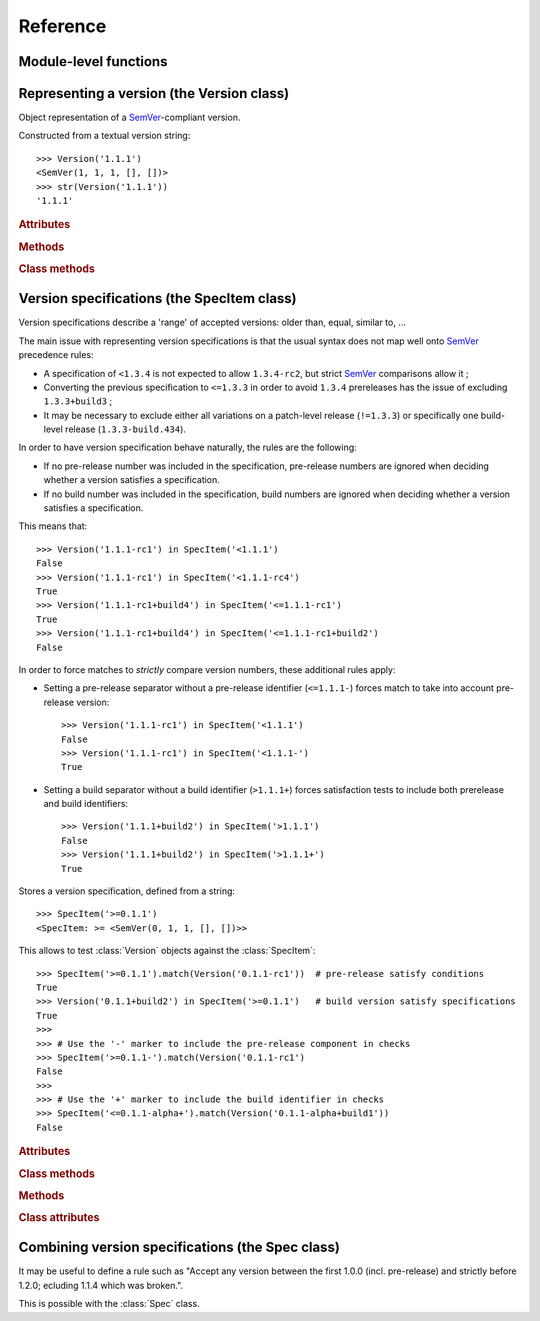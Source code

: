 Reference
=========


.. module:: semantic_version


Module-level functions
----------------------

.. function:: compare(v1, v2)

    Compare two version strings, and return a result similar to that of :func:`cmp`::

        >>> compare('0.1.1', '0.1.2')
        -1
        >>> compare('0.1.1', '0.1.1')
        0
        >>> compare('0.1.1', '0.1.1-alpha')
        1

    :param str v1: The first version to compare
    :param str v2: The second version to compare
    :raises: :exc:`ValueError`, if any version string is invalid
    :rtype: ``int``, -1 / 0 / 1 as for a :func:`cmp` comparison



.. function:: match(spec, version)

    Check whether a version string matches a specification string::

        >>> match('>=0.1.1', '0.1.2')
        True
        >>> match('>=0.1.1', '0.1.1-alpha')
        False
        >>> match('~0.1.1', '0.1.1-alpha')
        True

    :param str spec: The specification to use, as a string
    :param str version: The version string to test against the spec
    :raises: :exc:`ValueError`, if the ``spec`` or the ``version`` is invalid
    :rtype: ``bool``


Representing a version (the Version class)
------------------------------------------

.. class:: Version(version_string[, partial=False])

    Object representation of a `SemVer`_-compliant version.

    Constructed from a textual version string::

        >>> Version('1.1.1')
        <SemVer(1, 1, 1, [], [])>
        >>> str(Version('1.1.1'))
        '1.1.1'


    .. rubric:: Attributes


    .. attribute:: partial

        ``bool``, whether this is a 'partial' or a complete version number.
        Partial version number may lack :attr:`minor` or :attr:`patch` version numbers.

    .. attribute:: major

        ``int``, the major version number

    .. attribute:: minor

        ``int``, the minor version number.

        May be ``None`` for a :attr:`partial` version number in a ``<major>`` format.

    .. attribute:: patch

        ``int``, the patch version number.

        May be ``None`` for a :attr:`partial` version number in a ``<major>`` or ``<major>.<minor>`` format.

    .. attribute:: prerelease

        ``tuple`` of ``strings``, the prerelease component.

        It contains the various dot-separated identifiers in the prerelease component.

        May be ``None`` for a :attr:`partial` version number in a ``<major>``, ``<major>.<minor>`` or ``<major>.<minor>.<patch>`` format.

    .. attribute:: build

        ``tuple`` of ``strings``, the build component.

        It contains the various dot-separated identifiers in the build component.

        May be ``None`` for a :attr:`partial` version number in a ``<major>``, ``<major>.<minor>``,
        ``<major>.<minor>.<patch>`` or ``<major>.<minor>.<patch>-<prerelease>`` format.


    .. rubric:: Methods


    .. method:: __iter__(self)

        Iterates over the version components (:attr:`major`, :attr:`minor`,
        :attr:`patch`, :attr:`prerelease`, :attr:`build`)::

            >>> list(Version('0.1.1'))
            [0, 1, 1, [], []]

        .. note:: This may pose some subtle bugs when iterating over a single version
                  while expecting an iterable of versions -- similar to::

                      >>> list('abc')
                      ['a', 'b', 'c']
                      >>> list(('abc',))
                      ['abc']


    .. method:: __cmp__(self, other)

        Provides comparison methods with other :class:`Version` objects.

        The rules are:

        - For non-:attr:`partial` versions, compare using the `SemVer`_ scheme
        - If any compared object is :attr:`partial`:
            - Begin comparison using the `SemVer`_ scheme
            - If a component (:attr:`minor`, :attr:`patch`, :attr:`prerelease` or :attr:`build`)
              was absent from the :attr:`partial` :class:`Version` -- represented with :obj:`None`
              --, consider both versions equal.

            For instance, ``Version('1.0', partial=True)`` means "any version beginning in ``1.0``".

            ``Version('1.0.1-alpha', partial=True)`` means "The ``1.0.1-alpha`` version or any
            ulterior build of that same version": ``1.0.1-alpha+build3`` matches, ``1.0.1-alpha.2`` doesn't.

        Examples::

              >>> Version('1.0', partial=True) == Version('1.0.1')
              True
              >>> Version('1.0.1-rc1.1') == Version('1.0.1-rc1', partial=True)
              False
              >>> Version('1.0.1-rc1+build345') == Version('1.0.1-rc1')
              False
              >>> Version('1.0.1-rc1+build345') == Version('1.0.1-rc1', partial=True)
              True


    .. method:: __str__(self)

        Returns the standard text representation of the version::

            >>> v = Version('0.1.1-rc2+build4.4')
            >>> v
            <SemVer(0, 1, 1, ['rc2'], ['build4', '4'])>
            >>> str(v)
            '0.1.1-rc2+build4.4'


    .. method:: __hash__(self)

        Provides a hash based solely on the components.

        Allows using a :class:`Version` as a dictionary key.

        .. note:: A fully qualified :attr:`partial` :class:`Version`

                  (up to the :attr:`build` component) will hash the same as the
                  equally qualified, non-:attr:`partial` :class:`Version`::

                      >>> hash(Version('1.0.1+build4')) == hash(Version('1.0.1+build4', partial=True))
                      True


    .. rubric:: Class methods


    .. classmethod:: parse(cls, version_string[, partial=False])

        Parse a version string into a ``(major, minor, patch, prerelease, build)`` tuple.

        :param str version_string: The version string to parse
        :param bool partial: Whether this should be considered a :attr:`partial` version
        :raises: :exc:`ValueError`, if the :attr:`version_string` is invalid.
        :rtype: (major, minor, patch, prerelease, build)


Version specifications (the SpecItem class)
-------------------------------------------


Version specifications describe a 'range' of accepted versions:
older than, equal, similar to, …

The main issue with representing version specifications is that the usual syntax
does not map well onto `SemVer`_ precedence rules:

* A specification of ``<1.3.4`` is not expected to allow ``1.3.4-rc2``, but strict `SemVer`_ comparisons allow it ;
* Converting the previous specification to ``<=1.3.3`` in order to avoid ``1.3.4``
  prereleases has the issue of excluding ``1.3.3+build3`` ;
* It may be necessary to exclude either all variations on a patch-level release
  (``!=1.3.3``) or specifically one build-level release (``1.3.3-build.434``).


In order to have version specification behave naturally, the rules are the following:

* If no pre-release number was included in the specification, pre-release numbers
  are ignored when deciding whether a version satisfies a specification.
* If no build number was included in the specification, build numbers are ignored
  when deciding whether a version satisfies a specification.

This means that::

    >>> Version('1.1.1-rc1') in SpecItem('<1.1.1')
    False
    >>> Version('1.1.1-rc1') in SpecItem('<1.1.1-rc4')
    True
    >>> Version('1.1.1-rc1+build4') in SpecItem('<=1.1.1-rc1')
    True
    >>> Version('1.1.1-rc1+build4') in SpecItem('<=1.1.1-rc1+build2')
    False

In order to force matches to *strictly* compare version numbers, these additional
rules apply:

* Setting a pre-release separator without a pre-release identifier (``<=1.1.1-``)
  forces match to take into account pre-release version::

    >>> Version('1.1.1-rc1') in SpecItem('<1.1.1')
    False
    >>> Version('1.1.1-rc1') in SpecItem('<1.1.1-')
    True

* Setting a build separator without a build identifier (``>1.1.1+``) forces
  satisfaction tests to include both prerelease and build identifiers::

    >>> Version('1.1.1+build2') in SpecItem('>1.1.1')
    False
    >>> Version('1.1.1+build2') in SpecItem('>1.1.1+')
    True

.. class:: SpecItem(spec_string)

    Stores a version specification, defined from a string::

        >>> SpecItem('>=0.1.1')
        <SpecItem: >= <SemVer(0, 1, 1, [], [])>>

    This allows to test :class:`Version` objects against the :class:`SpecItem`::

        >>> SpecItem('>=0.1.1').match(Version('0.1.1-rc1'))  # pre-release satisfy conditions
        True
        >>> Version('0.1.1+build2') in SpecItem('>=0.1.1')   # build version satisfy specifications
        True
        >>>
        >>> # Use the '-' marker to include the pre-release component in checks
        >>> SpecItem('>=0.1.1-').match(Version('0.1.1-rc1')
        False
        >>>
        >>> # Use the '+' marker to include the build identifier in checks
        >>> SpecItem('<=0.1.1-alpha+').match(Version('0.1.1-alpha+build1'))
        False


    .. rubric:: Attributes


    .. attribute:: kind

        One of :data:`KIND_LT`, :data:`KIND_LTE`, :data:`KIND_EQUAL`, :data:`KIND_GTE`,
        :data:`KIND_GT` and :data:`KIND_NEQ`.

    .. attribute:: spec

        :class:`Version` in the :class:`SpecItem` description.

        It is alway a :attr:`~Version.partial` :class:`Version`.


    .. rubric:: Class methods


    .. classmethod:: parse(cls, requirement_string)

        Retrieve a ``(kind, version)`` tuple from a string.

        :param str requirement_string: The textual description of the specification
        :raises: :exc:`ValueError`: if the ``requirement_string`` is invalid.
        :rtype: (``kind``, ``version``) tuple


    .. rubric:: Methods


    .. method:: match(self, version)

        Test whether a given :class:`Version` matches this :class:`SpecItem`::

            >>> SpecItem('>=0.1.1').match(Version('0.1.1-alpha'))
            True
            >>> SpecItem('>=0.1.1-').match(Version('0.1.1-alpha'))
            False

        :param version: The version to test against the spec
        :type version: :class:`Version`
        :rtype: ``bool``


    .. method:: __contains__(self, version)

        Alias of the :func:`match` method;
        allows the use of the ``version in spec`` syntax::

            >>> Version('1.1.1') in SpecItem('<=1.1.2')
            True


    .. method:: __str__(self)

        Converting a :class:`SpecItem` to a string returns the initial description string::

            >>> str(SpecItem('>=0.1.1'))
            '>=0.1.1'


    .. method:: __hash__(self)

        Provides a hash based solely on the current kind and the specified version.

        Allows using a :class:`SpecItem` as a dictionary key.


    .. rubric:: Class attributes


    .. data:: KIND_LT

        The kind of 'Less than' specifications::

            >>> Version('1.0.0-alpha') in SpecItem('<1.0.0')
            False

    .. data:: KIND_LTE

        The kind of 'Less or equal to' specifications::

            >>> Version('1.0.0-alpha1+build999') in SpecItem('<=1.0.0-alpha1')
            True

    .. data:: KIND_EQUAL

        The kind of 'equal to' specifications::

            >>> Version('1.0.0+build3.3') in SpecItem('==1.0.0')
            True

    .. data:: KIND_GTE

        The kind of 'Greater or equal to' specifications::

            >>> Version('1.0.0') in SpecItem('>=1.0.0')
            True

    .. data:: KIND_GT

        The kind of 'Greater than' specifications::

            >>> Version('1.0.0+build667') in SpecItem('>1.0.1')
            False

    .. data:: KIND_NEQ

        The kind of 'Not equal to' specifications::

            >>> Version('1.0.1') in SpecItem('!=1.0.1')
            False

        The kind of 'Almost equal to' specifications




Combining version specifications (the Spec class)
-------------------------------------------------

It may be useful to define a rule such as
"Accept any version between the first 1.0.0 (incl. pre-release) and strictly before 1.2.0; ecluding 1.1.4 which was broken.".

This is possible with the :class:`Spec` class.


.. class:: Spec(spec_string[, spec_string[, ...]])

    Stores a list of :class:`SpecItem` and matches any :class:`Version` against all
    contained :class:`specs <SpecItem>`.

    It is build from a comma-separated list of version specifications::

        >>> Spec('>=1.0.0,<1.2.0,!=1.1.4')
        <Spec: (
            <SpecItem: >= <~SemVer: 1 0 0 None None>>,
            <SpecItem: < <~SemVer: 1 2 0 None None>>,
            <SpecItem: != <~SemVer: 1 1 4 None None>>
        )>

    Version specifications may also be passed in separated arguments::

        >>> Spec('>=1.0.0', '<1.2.0', '!=1.1.4,!=1.1.13')
        <Spec: (
            <SpecItem: >= <~SemVer: 1 0 0 None None>>,
            <SpecItem: < <SemVer: 1 2 0 None None>>,
            <SpecItem: != <~SemVer: 1 1 4 None None>>
            <SpecItem: != <~SemVer: 1 1 13 None None>>
        )>


    .. rubric:: Attributes


    .. attribute:: specs

        Tuple of :class:`SpecItem`, the included specifications.


    .. rubric:: Methods


    .. method:: match(self, version)

        Test whether a given :class:`Version` matches all included :class:`SpecItem`::

            >>> Spec('>=1.1.0,<1.1.2').match(Version('1.1.1'))
            True

        :param version: The version to test against the specs
        :type version: :class:`Version`
        :rtype: ``bool``

    .. method:: __contains__(self, version)

        Alias of the :func:`match` method;
        allows the use of the ``version in speclist`` syntax::

            >>> Version('1.1.1-alpha') in Spec('>=1.1.0,<1.1.1')
            True


    .. method:: __str__(self)

        Converting a :class:`Spec` returns the initial description string::

            >>> str(Spec('>=0.1.1,!=0.1.2'))
            '>=0.1.1,!=0.1.2'

    .. method:: __iter__(self)

        Returns an iterator over the contained specs::

            >>> for spec in Spec('>=0.1.1,!=0.1.2'):
            ...     print spec
            >=0.1.1
            !=0.1.2

    .. method:: __hash__(self)

        Provides a hash based solely on the hash of contained specs.

        Allows using a :class:`Spec` as a dictionary key.


    .. rubric:: Class methods


    .. classmethod:: parse(self, specs_string)

        Retrieve a ``(*specs)`` tuple from a string.

        :param str requirement_string: The textual description of the specifications
        :raises: :exc:`ValueError`: if the ``requirement_string`` is invalid.
        :rtype: ``(*spec)`` tuple


.. _SemVer: http://semver.org/
